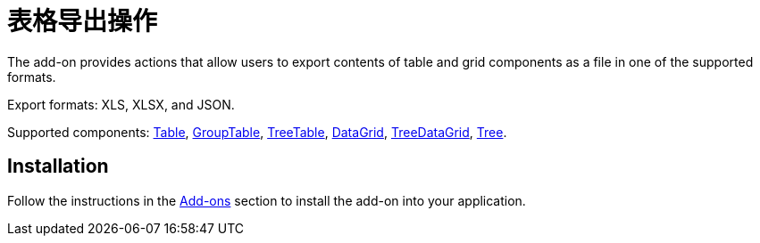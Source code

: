 = 表格导出操作

The add-on provides actions that allow users to export contents of table and grid components as a file in one of the supported formats.

Export formats: XLS, XLSX, and JSON.

Supported components: xref:ui:vcl/components/table.adoc[Table], xref:ui:vcl/components/group-table.adoc[GroupTable], xref:ui:vcl/components/tree-table.adoc[TreeTable], xref:ui:vcl/components/data-grid.adoc[DataGrid], xref:ui:vcl/components/tree-data-grid.adoc[TreeDataGrid], xref:ui:vcl/components/tree.adoc[Tree].


[[installation]]
== Installation

Follow the instructions in the xref:ROOT:add-ons.adoc[Add-ons] section to install the add-on into your application.
